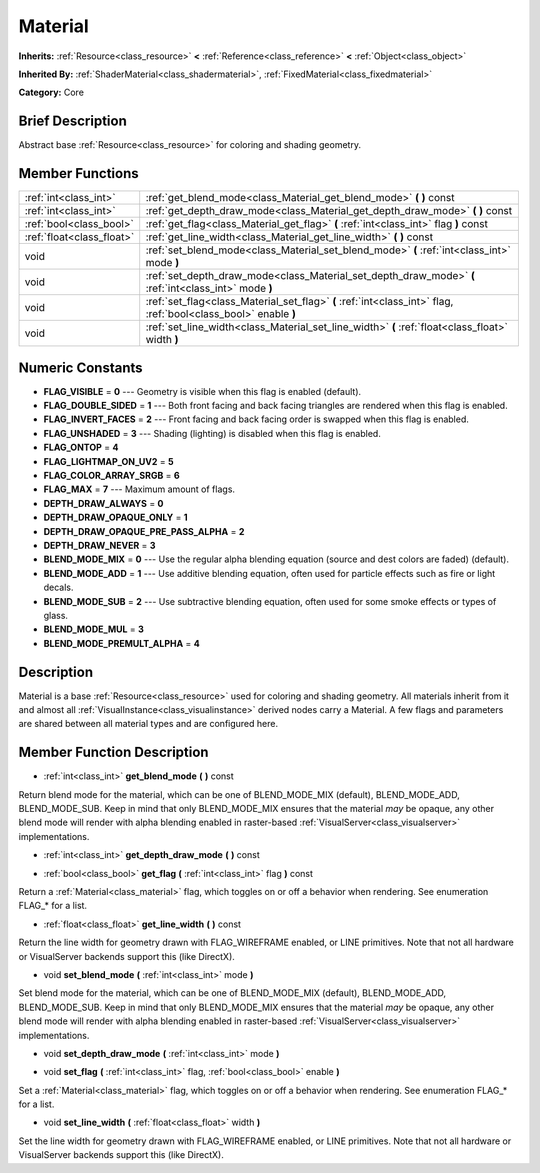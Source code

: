 .. Generated automatically by doc/tools/makerst.py in Mole's source tree.
.. DO NOT EDIT THIS FILE, but the doc/base/classes.xml source instead.

.. _class_Material:

Material
========

**Inherits:** :ref:`Resource<class_resource>` **<** :ref:`Reference<class_reference>` **<** :ref:`Object<class_object>`

**Inherited By:** :ref:`ShaderMaterial<class_shadermaterial>`, :ref:`FixedMaterial<class_fixedmaterial>`

**Category:** Core

Brief Description
-----------------

Abstract base :ref:`Resource<class_resource>` for coloring and shading geometry.

Member Functions
----------------

+----------------------------+-------------------------------------------------------------------------------------------------------------------+
| :ref:`int<class_int>`      | :ref:`get_blend_mode<class_Material_get_blend_mode>`  **(** **)** const                                           |
+----------------------------+-------------------------------------------------------------------------------------------------------------------+
| :ref:`int<class_int>`      | :ref:`get_depth_draw_mode<class_Material_get_depth_draw_mode>`  **(** **)** const                                 |
+----------------------------+-------------------------------------------------------------------------------------------------------------------+
| :ref:`bool<class_bool>`    | :ref:`get_flag<class_Material_get_flag>`  **(** :ref:`int<class_int>` flag  **)** const                           |
+----------------------------+-------------------------------------------------------------------------------------------------------------------+
| :ref:`float<class_float>`  | :ref:`get_line_width<class_Material_get_line_width>`  **(** **)** const                                           |
+----------------------------+-------------------------------------------------------------------------------------------------------------------+
| void                       | :ref:`set_blend_mode<class_Material_set_blend_mode>`  **(** :ref:`int<class_int>` mode  **)**                     |
+----------------------------+-------------------------------------------------------------------------------------------------------------------+
| void                       | :ref:`set_depth_draw_mode<class_Material_set_depth_draw_mode>`  **(** :ref:`int<class_int>` mode  **)**           |
+----------------------------+-------------------------------------------------------------------------------------------------------------------+
| void                       | :ref:`set_flag<class_Material_set_flag>`  **(** :ref:`int<class_int>` flag, :ref:`bool<class_bool>` enable  **)** |
+----------------------------+-------------------------------------------------------------------------------------------------------------------+
| void                       | :ref:`set_line_width<class_Material_set_line_width>`  **(** :ref:`float<class_float>` width  **)**                |
+----------------------------+-------------------------------------------------------------------------------------------------------------------+

Numeric Constants
-----------------

- **FLAG_VISIBLE** = **0** --- Geometry is visible when this flag is enabled (default).
- **FLAG_DOUBLE_SIDED** = **1** --- Both front facing and back facing triangles are rendered when this flag is enabled.
- **FLAG_INVERT_FACES** = **2** --- Front facing and back facing order is swapped when this flag is enabled.
- **FLAG_UNSHADED** = **3** --- Shading (lighting) is disabled when this flag is enabled.
- **FLAG_ONTOP** = **4**
- **FLAG_LIGHTMAP_ON_UV2** = **5**
- **FLAG_COLOR_ARRAY_SRGB** = **6**
- **FLAG_MAX** = **7** --- Maximum amount of flags.
- **DEPTH_DRAW_ALWAYS** = **0**
- **DEPTH_DRAW_OPAQUE_ONLY** = **1**
- **DEPTH_DRAW_OPAQUE_PRE_PASS_ALPHA** = **2**
- **DEPTH_DRAW_NEVER** = **3**
- **BLEND_MODE_MIX** = **0** --- Use the regular alpha blending equation (source and dest colors are faded) (default).
- **BLEND_MODE_ADD** = **1** --- Use additive blending equation, often used for particle effects such as fire or light decals.
- **BLEND_MODE_SUB** = **2** --- Use subtractive blending equation, often used for some smoke effects or types of glass.
- **BLEND_MODE_MUL** = **3**
- **BLEND_MODE_PREMULT_ALPHA** = **4**

Description
-----------

Material is a base :ref:`Resource<class_resource>` used for coloring and shading geometry. All materials inherit from it and almost all :ref:`VisualInstance<class_visualinstance>` derived nodes carry a Material. A few flags and parameters are shared between all material types and are configured here.

Member Function Description
---------------------------

.. _class_Material_get_blend_mode:

- :ref:`int<class_int>`  **get_blend_mode**  **(** **)** const

Return blend mode for the material, which can be one of BLEND_MODE_MIX (default), BLEND_MODE_ADD, BLEND_MODE_SUB. Keep in mind that only BLEND_MODE_MIX ensures that the material *may* be opaque, any other blend mode will render with alpha blending enabled in raster-based :ref:`VisualServer<class_visualserver>` implementations.

.. _class_Material_get_depth_draw_mode:

- :ref:`int<class_int>`  **get_depth_draw_mode**  **(** **)** const

.. _class_Material_get_flag:

- :ref:`bool<class_bool>`  **get_flag**  **(** :ref:`int<class_int>` flag  **)** const

Return a :ref:`Material<class_material>` flag, which toggles on or off a behavior when rendering. See enumeration FLAG\_\* for a list.

.. _class_Material_get_line_width:

- :ref:`float<class_float>`  **get_line_width**  **(** **)** const

Return the line width for geometry drawn with FLAG_WIREFRAME enabled, or LINE primitives. Note that not all hardware or VisualServer backends support this (like DirectX).

.. _class_Material_set_blend_mode:

- void  **set_blend_mode**  **(** :ref:`int<class_int>` mode  **)**

Set blend mode for the material, which can be one of BLEND_MODE_MIX (default), BLEND_MODE_ADD, BLEND_MODE_SUB. Keep in mind that only BLEND_MODE_MIX ensures that the material *may* be opaque, any other blend mode will render with alpha blending enabled in raster-based :ref:`VisualServer<class_visualserver>` implementations.

.. _class_Material_set_depth_draw_mode:

- void  **set_depth_draw_mode**  **(** :ref:`int<class_int>` mode  **)**

.. _class_Material_set_flag:

- void  **set_flag**  **(** :ref:`int<class_int>` flag, :ref:`bool<class_bool>` enable  **)**

Set a :ref:`Material<class_material>` flag, which toggles on or off a behavior when rendering. See enumeration FLAG\_\* for a list.

.. _class_Material_set_line_width:

- void  **set_line_width**  **(** :ref:`float<class_float>` width  **)**

Set the line width for geometry drawn with FLAG_WIREFRAME enabled, or LINE primitives. Note that not all hardware or VisualServer backends support this (like DirectX).


